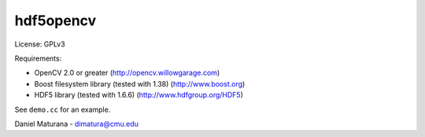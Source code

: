 
hdf5opencv
----------

License: GPLv3

Requirements:

- OpenCV 2.0 or greater (http://opencv.willowgarage.com)
- Boost filesystem library (tested with 1.38) (http://www.boost.org)
- HDF5 library (tested with 1.6.6) (http://www.hdfgroup.org/HDF5)

See ``demo.cc`` for an example.

Daniel Maturana - dimatura@cmu.edu
